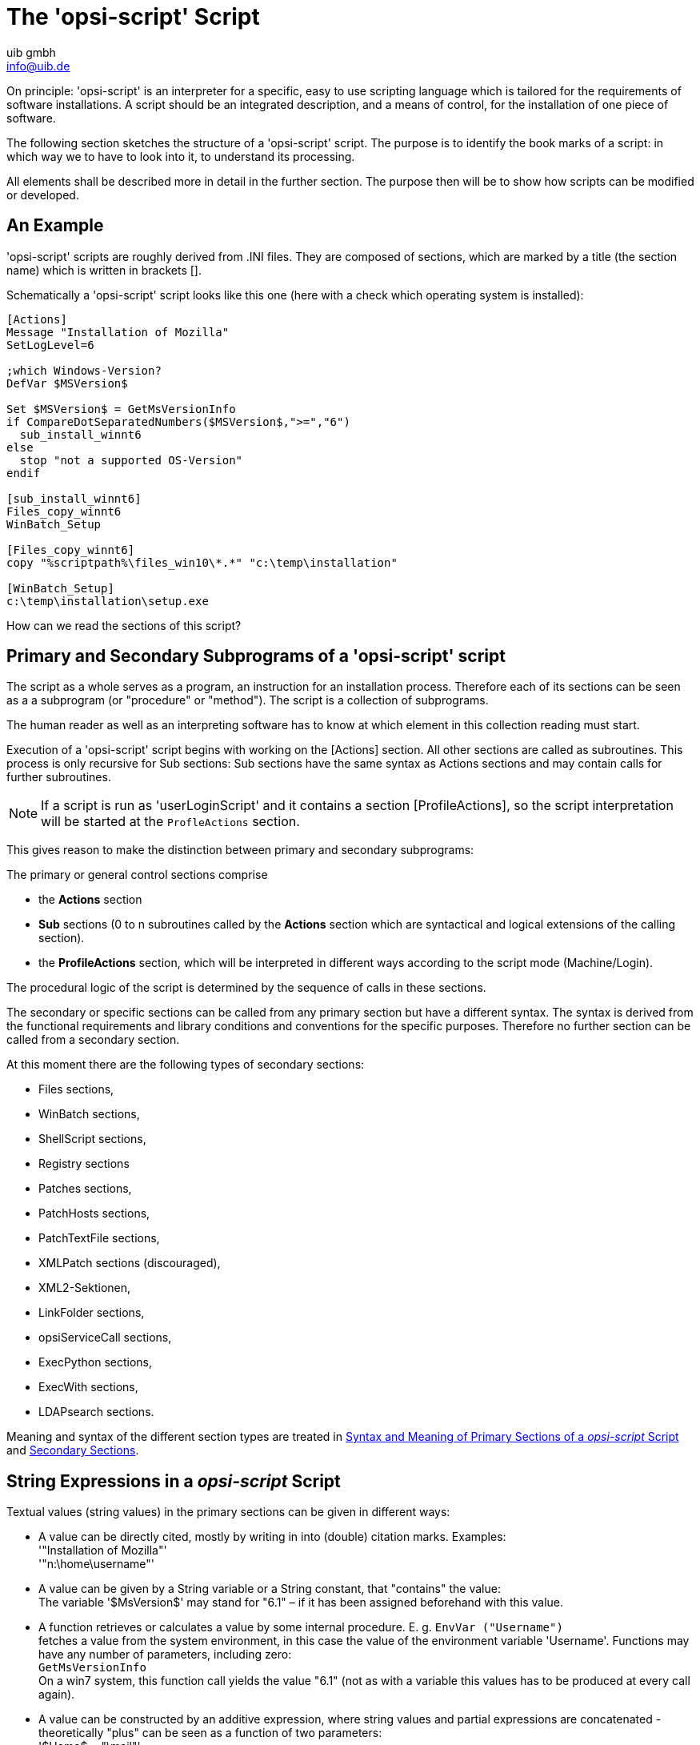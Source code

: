 ////
; Copyright (c) uib gmbh (www.uib.de)
; This documentation is owned by uib
; and published under the german creative commons by-sa license
; see:
; https://creativecommons.org/licenses/by-sa/3.0/de/
; https://creativecommons.org/licenses/by-sa/3.0/de/legalcode
; english:
; https://creativecommons.org/licenses/by-sa/3.0/
; https://creativecommons.org/licenses/by-sa/3.0/legalcode
;
; credits: http://www.opsi.org/credits/
////

:Author:    uib gmbh
:Email:     info@uib.de
:Date:      11.01.2021
:doctype: book



[[opsi-script-script]]
= The 'opsi-script' Script

On principle: 'opsi-script' is an interpreter for a specific, easy to use scripting language which is tailored for the requirements of software installations. A script should be an integrated description, and a means of control, for the installation of one piece of software.

The following section sketches the structure of a 'opsi-script' script. The purpose is to identify the book marks of a script: in which way we to have to look into it, to understand its processing.

All elements shall be described more in detail in the further section. The purpose then will be to show how scripts can be modified or developed.

[[opsi-script-script-first-example]]
== An Example

'opsi-script' scripts are roughly derived from .INI files. They are composed of sections, which are marked by a title (the section name) which is written in brackets [].

Schematically a 'opsi-script' script looks like this one (here with a check which operating system is installed):

[source,opsiscript]
----
[Actions]
Message "Installation of Mozilla"
SetLogLevel=6

;which Windows-Version?
DefVar $MSVersion$

Set $MSVersion$ = GetMsVersionInfo
if CompareDotSeparatedNumbers($MSVersion$,">=","6")
  sub_install_winnt6
else
  stop "not a supported OS-Version"
endif

[sub_install_winnt6]
Files_copy_winnt6
WinBatch_Setup

[Files_copy_winnt6]
copy "%scriptpath%\files_win10\*.*" "c:\temp\installation"

[WinBatch_Setup]
c:\temp\installation\setup.exe
----

How can we read the sections of this script?

[[opsi-script-kinds-of-sections]]
== Primary and Secondary Subprograms of a 'opsi-script' script

The script as a whole serves as a program, an instruction for an installation process. Therefore each of its sections can be seen as a a subprogram (or "procedure" or "method"). The script is a collection of subprograms.

The human reader as well as an interpreting software has to know at which element in this collection reading must start.

Execution of a 'opsi-script' script begins with working on the [Actions] section. All other sections are called as subroutines. This process is only recursive for Sub sections: Sub sections have the same syntax as Actions sections and may contain calls for further subroutines.

NOTE: If a script is run as 'userLoginScript' and it contains a section [ProfileActions], so the script interpretation will be started at the `ProfleActions` section.

This gives reason to make the distinction between primary and secondary subprograms:

The primary or general control sections comprise

* the *Actions* section

* *Sub* sections (0 to n subroutines called by the *Actions* section which are syntactical and logical extensions of the calling section).

* the *ProfileActions* section, which will be interpreted in different ways according to the script mode (Machine/Login).

The procedural logic of the script is determined by the sequence of calls in these sections.

The secondary or specific sections can be called from any primary section but have a different syntax. The syntax is derived from the functional requirements and library conditions and conventions for the specific purposes. Therefore no further section can be called from a secondary section.

At this moment there are the following types of secondary sections:

* Files sections,
* WinBatch sections,
* ShellScript sections,
* Registry sections
* Patches sections,
* PatchHosts sections,
* PatchTextFile sections,
* XMLPatch sections (discouraged),
* XML2-Sektionen,
* LinkFolder sections,
* opsiServiceCall sections,
* ExecPython sections,
* ExecWith sections,
* LDAPsearch sections.

Meaning and syntax of the different section types are treated in
xref:prim-section.adoc#opsi-script-prim-section[Syntax and Meaning of Primary Sections of a _opsi-script_ Script]
and
xref:sec-section.adoc#opsi-script-secsections[Secondary Sections].

[[opsi-script-stringvalues]]
== String Expressions in a _opsi-script_ Script

Textual values (string values) in the primary sections can be given in different ways:

* A value can be directly cited, mostly by writing in into (double) citation marks. Examples: +
'"Installation of Mozilla"' +
'"n:\home\username"'

* A value can be given by a String variable or a String constant, that "contains" the value: +
The variable '$MsVersion$' may stand for "6.1" – if it has been assigned beforehand with this value.

* A function retrieves or calculates a value by some internal procedure. E. g.
`EnvVar ("Username")` +
fetches a value from the system environment, in this case the value of the environment variable 'Username'. Functions may have any number of parameters, including zero: +
`GetMsVersionInfo` +
On a win7 system, this function call yields the value "6.1" (not as with a variable this values has to be produced at every call again).

* A value can be constructed by an additive expression, where string values and partial expressions are concatenated - theoretically "plus" can be seen as a function of two parameters: +
'$Home$ + "\mail"'


(More on this in xref:prim-section.adoc#opsi-script-string[String Expressions, String Values, and String Functions])

There is no analogous way of using string expressions in the secondary sections. They follow there domain specific syntax. e.g. for copying commands similar to the windows command line copy command. Up to this moment it is no escape syntax implemented for transporting primary section logic into secondary sections.

The only way to transport string values into secondary sections is the use of the names of variables and constants as value container in these sections. Lets have a closer look at the variables and constants of a 'opsi-script' script:
